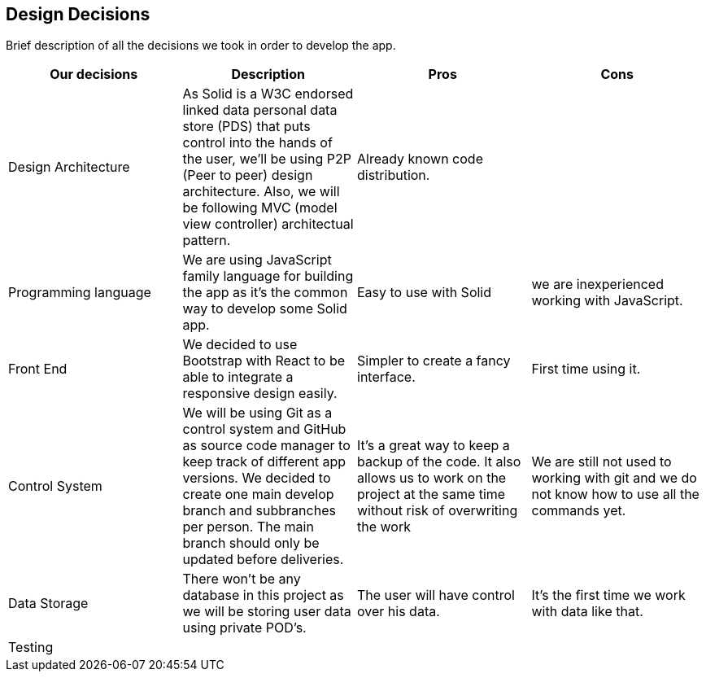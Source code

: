 [[section-design-decisions]]
== Design Decisions

Brief description of all the decisions we took in order to develop the app.

[cols=4*,options="header"]

|===
| Our decisions
| Description
| Pros
| Cons

| Design Architecture
| As Solid is a W3C endorsed linked data personal data store (PDS) that puts control into the hands of the user, we'll be using P2P (Peer to peer) design architecture. Also, we will be following MVC (model view controller) architectual pattern.
| Already known code distribution.
| 

| Programming language
| We are using JavaScript family language for building the app as it's the common way to develop some Solid app.
| Easy to use with Solid
| we are inexperienced working with JavaScript.

| Front End 
| We decided to use Bootstrap with React to be able to integrate a responsive design easily.
| Simpler to create a fancy interface.
| First time using it.

| Control System
| We will be using Git as a control system and GitHub as source code manager to keep track of different app versions. We decided to create one main develop branch and subbranches per person. The main branch should only be updated before deliveries.
| It's a great way to keep a backup of the code. It also allows us to work on the project at the same time without risk of overwriting the work
| We are still not used to working with git and we do not know how to use all the commands yet.

| Data Storage
| There won't be any database in this project as we will be storing user data using private POD's.
| The user will have control over his data.
| It's the first time we work with data like that.

| Testing
|
|
|

|===
